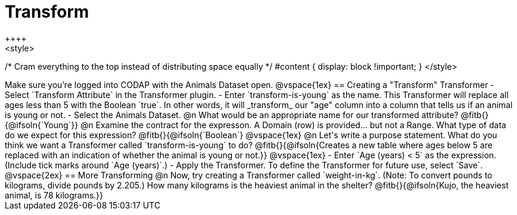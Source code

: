 = Transform
++++
<style>
/* Cram everything to the top instead of distributing space equally */
#content { display: block !important; }
</style>
++++
Make sure you’re logged into CODAP with the Animals Dataset open.

@vspace{1ex}

== Creating a "Transform" Transformer

- Select `Transform Attribute` in the Transformer plugin.
- Enter `transform-is-young` as the name. This Transformer will replace all ages less than 5 with the Boolean `true`. In other words, it will _transform_ our "age" column into a column that tells us if an animal is young or not.
- Select the Animals Dataset.

@n What would be an appropriate name for our transformed attribute? @fitb{}{@ifsoln{`Young`}}

@n Examine the contract for the expresson. A Domain (row) is provided... but not a Range. What type of data do we expect for this expression? @fitb{}{@ifsoln{`Boolean`}

@vspace{1ex}

@n Let's write a purpose statement. What do you think we want a Transformer called `transform-is-young` to do?

@fitb{}{@ifsoln{Creates a new table where ages below 5 are replaced with an indication of whether the animal is young or not.}}

@vspace{1ex}

- Enter `Age (years) < 5` as the expression. (Include tick marks around `Age (years)`.)

- Apply the Transformer. To define the Transformer for future use, select `Save`.

@vspace{2ex}

== More Transforming

@n Now, try creating a Transformer called `weight-in-kg`. (Note: To convert pounds to kilograms, divide pounds by 2.205.) How many kilograms is the heaviest animal in the shelter?

@fitb{}{@ifsoln{Kujo, the heaviest animal, is 78 kilograms.}}
